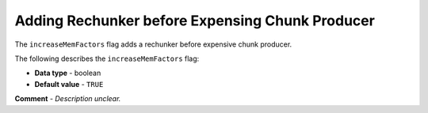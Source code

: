 .. _increase_mem_factors:

*************************
Adding Rechunker before Expensing Chunk Producer
*************************
The ``increaseMemFactors`` flag adds a rechunker before expensive chunk producer.

The following describes the ``increaseMemFactors`` flag:

* **Data type** - boolean
* **Default value** - ``TRUE``

**Comment** - *Description unclear.*